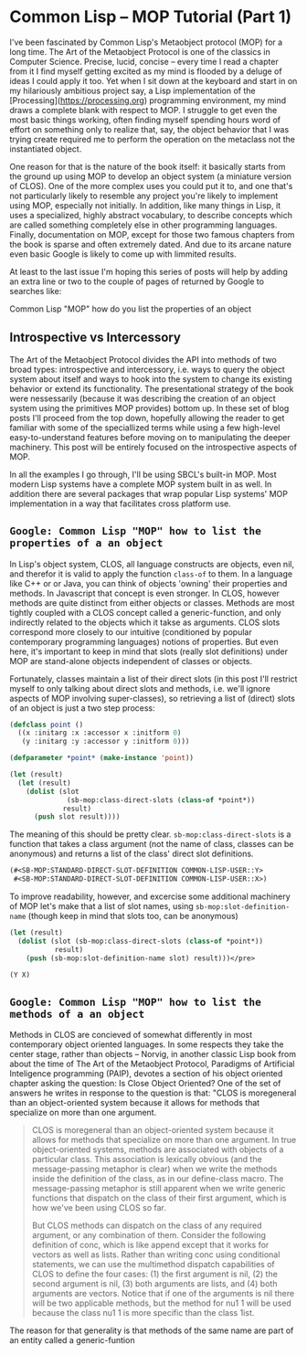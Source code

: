 

* Common Lisp -- MOP Tutorial (Part 1)

  I've been fascinated by Common Lisp's Metaobject protocol (MOP) for
  a long time.  The Art of the Metaobject Protocol is one of the
  classics in Computer Science.  Precise, lucid, concise -- every time
  I read a chapter from it I find myself getting excited as my mind is
  flooded by a deluge of ideas I could apply it too.  Yet when I sit
  down at the keyboard and start in on my hilariously ambitious
  project say, a Lisp implementation of the
  [Processing](https://processing.org) programming environment, my
  mind draws a complete blank with respect to MOP.  I struggle to get
  even the most basic things working, often finding myself spending
  hours word of effort on something only to realize that, say, the
  object behavior that I was trying create required me to perform the
  operation on the metaclass not the instantiated object.

  One reason for that is the nature of the book itself: it basically
  starts from the ground up using MOP to develop an object system (a
  miniature version of CLOS).  One of the more complex uses you could
  put it to, and one that's not particularly likely to resemble any
  project you're likely to implement using MOP, especially not
  initially.  In addition, like many things in Lisp, it uses a
  specialized, highly abstract vocabulary, to describe concepts which
  are called something completely else in other programming languages.
  Finally, documentation on MOP, except for those two famous chapters
  from the book is sparse and often extremely dated.  And due to its
  arcane nature even basic Google is likely to come up with limmited
  results.

  At least to the last issue I'm hoping this series of posts will help
  by adding an extra line or two to the couple of pages of returned
  by Google to searches like: 

  Common Lisp "MOP"
  how do you list the properties of an object

** Introspective vs Intercessory

   The Art of the Metaobject Protocol divides the API into methods of
   two broad types: introspective and intercessory, i.e. ways to query
   the object system about itself and ways to hook into the system to
   change its existing behavior or extend its functionality.  The
   presentational strategy of the book were nessessarily (because it
   was describing the creation of an object system using the
   primitives MOP provides) bottom up.  In these set of blog posts
   I'll proceed from the top down, hopefully allowing the reader to
   get familiar with some of the speciallized terms while using a
   few high-level easy-to-understand features before moving on to
   manipulating the deeper machinery.  This post will be entirely
   focused on the introspective aspects of MOP.


   In all the examples I go through, I'll be using SBCL's built-in
   MOP.  Most modern Lisp systems have a complete MOP system built in
   as well.  In addition there are several packages that wrap popular
   Lisp systems' MOP implementation in a way that facilitates cross
   platform use.


** ~Google: Common Lisp "MOP" how to list the properties of a an object~

   In Lisp's object system, CLOS, all language constructs are objects,
   even nil, and therefor it is valid to apply the function ~class-of~
   to them.  In a language like C++ or or Java, you can think of
   objects 'owning' their properties and methods.  In Javascript that
   concept is even stronger.  In CLOS, however methods are quite
   distinct from either objects or classes.  Methods are most tightly
   coupled with a CLOS concept called a generic-function, and only
   indirectly related to the objects which it takse as arguments.
   CLOS slots correspond more closely to our intuitive (conditioned by
   popular contemporary programming languages) notions of properties.
   But even here, it's important to keep in mind that slots (really
   slot definitions) under MOP are stand-alone objects independent of
   classes or objects.

   Fortunately, classes maintain a list of their direct slots (in this
   post I'll restrict myself to only talking about direct slots and
   methods, i.e. we'll ignore aspects of MOP involving super-classes),
   so retrieving a list of (direct) slots of an object is just a two
   step process:

   #+BEGIN_SRC lisp  :tangle class-direct-slots.lisp
     (defclass point ()
       ((x :initarg :x :accessor x :initform 0)
        (y :initarg :y :accessor y :initform 0)))

     (defparameter *point* (make-instance 'point))

     (let (result)
       (let (result)
         (dolist (slot
                   (sb-mop:class-direct-slots (class-of *point*))   
                  result)    
           (push slot result))))
   #+END_SRC

   The meaning of this should be pretty clear.
   ~sb-mop:class-direct-slots~ is a function that takes a class
   argument (not the name of class, classes can be anonymous) and
   returns a list of the class' direct slot definitions.

   #+BEGIN_SRC lisp  
     (#<SB-MOP:STANDARD-DIRECT-SLOT-DEFINITION COMMON-LISP-USER::Y>
      #<SB-MOP:STANDARD-DIRECT-SLOT-DEFINITION COMMON-LISP-USER::X>)
   #+END_SRC

   To improve readability, however, and excercise some additional
   machinery of MOP let's make that a list of slot names, using
   ~sb-mop:slot-definition-name~ (though keep in mind that slots too,
   can be anonymous)

   #+BEGIN_SRC lisp  
     (let (result)
       (dolist (slot (sb-mop:class-direct-slots (class-of *point*)) 
                result)
         (push (sb-mop:slot-definition-name slot) result)))</pre>
   #+END_SRC

   #+BEGIN_SRC lisp  
     (Y X)
   #+END_SRC

** ~Google: Common Lisp "MOP" how to list the methods of a an object~

   Methods in CLOS are concieved of somewhat differently in most
   contemporary object oriented languages.  In some respects they take
   the center stage, rather than objects -- Norvig, in another classic
   Lisp book from about the time of The Art of the Metaobject
   Protocol, Paradigms of Artificial Inteligence programming (PAIP),
   devotes a section of his object oriented chapter asking the
   question: Is Close Object Oriented?  One of the set of answers he
   writes in response to the question is that: "CLOS is moregeneral
   than an object-oriented system because it allows for methods that
   specialize on more than one argument.

   #+BEGIN_QUOTE
     CLOS is moregeneral than an object-oriented system because it
     allows for methods that specialize on more than one argument. In
     true object-oriented systems, methods are associated with objects
     of a particular class. This association is lexically obvious (and
     the message-passing metaphor is clear) when we write the methods
     inside the definition of the class, as in our define-class
     macro. The message-passing metaphor is still apparent when we
     write generic functions that dispatch on the class of their first
     argument, which is how we've been using CLOS so far.

     But CLOS methods can dispatch on the class of any required
     argument, or any combination of them. Consider the following
     definition of conc, which is like append except that it works for
     vectors as well as lists. Rather than writing conc using
     conditional statements, we can use the multimethod dispatch
     capabilities of CLOS to define the four cases: (1) the first
     argument is nil, (2) the second argument is nil, (3) both
     arguments are lists, and (4) both arguments are vectors. Notice
     that if one of the arguments is nil there will be two applicable
     methods, but the method for nu1 1 will be used because the class
     nu1 1 is more specific than the class 1ist.
   #+END_QUOTE

   The reason for that generality is that methods of the same name are
   part of an entity called a generic-funtion
